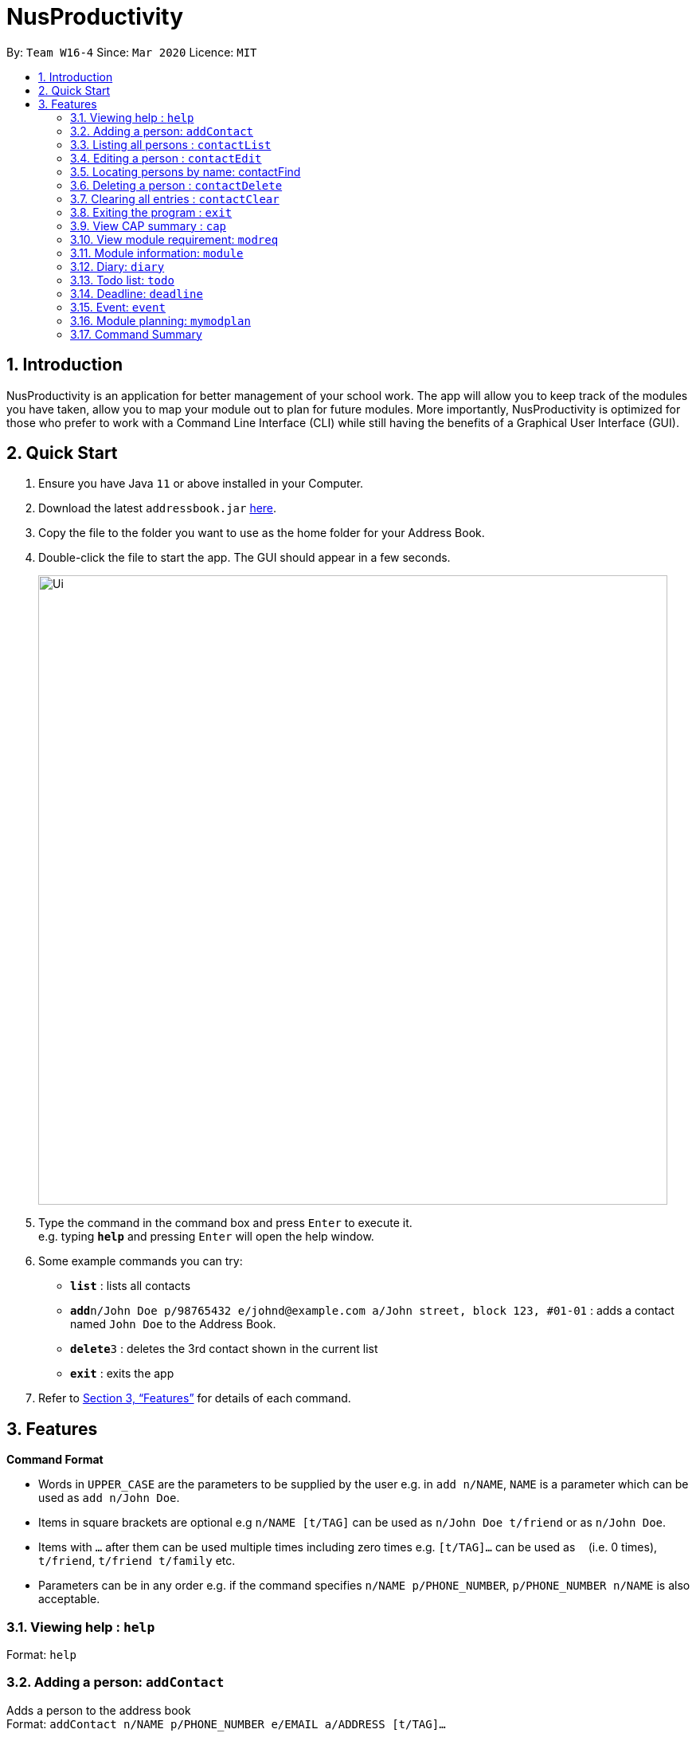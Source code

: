 = NusProductivity
:site-section: UserGuide
:toc:
:toc-title:
:toc-placement: preamble
:sectnums:
:imagesDir: images
:stylesDir: stylesheets
:xrefstyle: full
:experimental:
ifdef::env-github[]
:tip-caption: :bulb:
:note-caption: :information_source:
endif::[]
:repoURL: https://github.com/se-edu/addressbook-level3

By: `Team W16-4`      Since: `Mar 2020`      Licence: `MIT`

== Introduction

NusProductivity is an application for better management of your school work. The app will allow you to keep track of the modules you have taken, allow you to map your module out to plan for future modules. More importantly, NusProductivity is optimized for those who prefer to work with a Command Line Interface (CLI) while still having the benefits of a Graphical User Interface (GUI).

== Quick Start

.  Ensure you have Java `11` or above installed in your Computer.
.  Download the latest `addressbook.jar` link:{repoURL}/releases[here].
.  Copy the file to the folder you want to use as the home folder for your Address Book.
.  Double-click the file to start the app. The GUI should appear in a few seconds.
+
image::Ui.png[width="790"]
+
.  Type the command in the command box and press kbd:[Enter] to execute it. +
e.g. typing *`help`* and pressing kbd:[Enter] will open the help window.
.  Some example commands you can try:

* *`list`* : lists all contacts
* **`add`**`n/John Doe p/98765432 e/johnd@example.com a/John street, block 123, #01-01` : adds a contact named `John Doe` to the Address Book.
* **`delete`**`3` : deletes the 3rd contact shown in the current list
* *`exit`* : exits the app

.  Refer to <<Features>> for details of each command.

[[Features]]
== Features

====
*Command Format*

* Words in `UPPER_CASE` are the parameters to be supplied by the user e.g. in `add n/NAME`, `NAME` is a parameter which can be used as `add n/John Doe`.
* Items in square brackets are optional e.g `n/NAME [t/TAG]` can be used as `n/John Doe t/friend` or as `n/John Doe`.
* Items with `…`​ after them can be used multiple times including zero times e.g. `[t/TAG]...` can be used as `{nbsp}` (i.e. 0 times), `t/friend`, `t/friend t/family` etc.
* Parameters can be in any order e.g. if the command specifies `n/NAME p/PHONE_NUMBER`, `p/PHONE_NUMBER n/NAME` is also acceptable.
====

=== Viewing help : `help`

Format: `help`

=== Adding a person: `addContact`

Adds a person to the address book +
Format: `addContact n/NAME p/PHONE_NUMBER e/EMAIL a/ADDRESS [t/TAG]...`

[TIP]
A person can have any number of tags (including 0)

Examples:

* `add n/John Doe p/98765432 e/johnd@example.com a/John street, block 123, #01-01`
* `add n/Betsy Crowe t/friend e/betsycrowe@example.com a/Newgate Prison p/1234567 t/criminal`


=== Listing all persons : `contactList`

Shows a list of all persons in the address book.

Format: `contactList`

=== Editing a person : `contactEdit`

Edits an existing person in the address book.

Format: `contactEdit INDEX [n/NAME] [p/PHONE] [e/EMAIL] [a/ADDRESS] [t/TAG]…`

****
•	Edits the person at the specified INDEX. The index refers to the index number shown in the displayed person list. The index must be a positive integer 1, 2, 3, …
•	At least one of the optional fields must be provided.
•	Existing values will be updated to the input values.
•	When editing tags, the existing tags of the person will be removed i.e adding of tags is not cumulative.
•	You can remove all the person’s tags by typing t/ without specifying any tags after it.
****

Examples:

* `edit 1 p/91234567 e/johndoe@example.com` +
 Edits the phone number and email address of the 1st person to be `91234567` and `johndoe@example.com` respectively.
* `edit 2 n/Betsy Crower t/` +
 Edits the name of the `2nd person` to be `Betsy Crower` and clears all existing tags.

=== Locating persons by name: contactFind

Finds persons whose names contain any of the given keywords.

Format: `contactFind KEYWORD [MORE_KEYWORDS]`

****
* The search is case insensitive. e.g hans will match Hans
* The order of the keywords does not matter. e.g. Hans Bo will match Bo Hans
* Only the name is searched.
* Only full words will be matched e.g. Han will not match Hans
* Persons matching at least one keyword will be returned (i.e. OR search). e.g. Hans Bo will return Hans Gruber, Bo Yang
****

Examples:

* `find John` +
 Returns `john` and `John Doe`
* `find Betsy Tim John` +
 Returns any person having names `Betsy`, `Tim`, or `John`

=== Deleting a person : `contactDelete`

Deletes the specified person from the address book.

Format: `contactDelete INDEX`

****
* Deletes the person at the specified INDEX.
* The index refers to the index number shown in the displayed person list.
* The index must be a positive integer 1, 2, 3, …
****

Examples:

* `list` +
 `delete 2` +
 Deletes the 2nd person in the address book.
* `find Betsy` +
 `delete 1` +
 Deletes the 1st person in the results of the find command.

=== Clearing all entries : `contactClear`

Clears all entries from the address book.

Format: `clear`

=== Exiting the program : `exit`

Exits the program.

Format: `exit`

=== View CAP summary : `cap`

Shows the current cap of the individual. If only cap is specified, it will only show the MCs taken up to the point and the CAP.

Format: `cap {breakdown}`

****
If cap breakdown is inputted, it will show a breakdown of all the modules and grades that is tagged to the module.
****

=== View module requirement: `modreq`

Shows the modules requirement for the major specified.

Format: `modreq {/MAJOR}`

Example:

* `modreq computer science`


=== Module information: `module`

Shows basic information about the module, such as time of lecture, tutorial, exam venues and
professor’s contact associated with the module.

Format: `module {/MODULE CODE}`

Example:

* `module CS2103T`

=== Diary: `diary`

Format:

a.	`diary log {Limit}`: shows the most recent few amount of diary specified in limit, if no limit is specified,
it will be limited to the most recent 10.
b.	`diary {DD-MM-YYYY}` : shows the diary entry at the specified date if there is any
c.	`diary add {ENTRY}` : Adds the specific entry to the diary log, date and time will be logged automatically
d.	`diary delete {ENTRY ID}` : Deletes the specified diary ID’s entry.
e.  `diary weather {ID} {Weather}` :  tag the diary with the specific ID with a specific weather (e.g. sunny, cloudy)
f.  `diary emotion {ID} {Emotion}` :  tag the diary with the specific ID with a specific emotion (e.g. happy, blue)


=== Todo list: `todo`

Shows the list of tasks that are scheduled for the week with the deadline.

Format: `todo`

=== Deadline: `deadline`

Adds a new task to the todo list. The deadline will be shown alongside the task description.

Format: `deadline {/Description} /by {DD-MM-YYYY} {HHMM}`

=== Event: `event`

Adds a new task to the todo list. The date of the event will be shown alongside the task description.

Format:

a. `event {/Description} /at {DD-MM-YYYY} {HHMM}`
b. `event {ID} {name of participant}` : add the contact card of the specific participant to the event

=== Module planning: `mymodplan`

Shows list of modules taken/to be taken to fulfill major requirements.

Format:

a.	`mymodplan`: shows module planning list
b.	`mymodplan add {/MODULE CODE}`: adds a module to the module plan
c.	`mymodplan done {/MODULE CODE}`: marks a module as taken/done

=== Command Summary

•	contactAdd contactAdd n/NAME p/PHONE_NUMBER e/EMAIL a/ADDRESS [t/TAG]… +
 e.g. `contactAdd n/James Ho p/22224444 e/jamesho@example.com a/123, Clementi Rd, 1234665 t/friend t/colleague`
•	contactClear : contactClear
•	contactDelete : contactDelete INDEX +
 e.g. `delete 3`
•	contactEdit : contactEdit INDEX [n/NAME] [p/PHONE_NUMBER] [e/EMAIL] [a/ADDRESS] [t/TAG]… +
 e.g. `edit 2 n/James Lee e/jameslee@example.com`
•	contactFind : contactFind KEYWORD [MORE_KEYWORDS] +
 e.g. `find James Jake`
•	addressbooklist: list
•	cap : cap {breakdown}
•	modreq : modreq {\MAJOR} +
e.g. `modreq computer science`
•	todo: todo
•	help : help
•	diary :
* diary log {Limit}
* diary {DD-MM-YYYY}
* diary add {ENTRY}
* diary delete {ENTRY ID}
* diary weather {ID} {Weather}
* diary emotion {ID} {Emotion}
•	reminders : reminders
•	deadline : deadline {/Description} /by {DD-MM-YYYY} {HHMM}
•   event :
* event {/Description} /at {DD-MM-YYYY} {HHMM}
* event {ID} {name of participant}
•	mymodplan:
•	mymodplan
•	mymodplan add {/MODULE CODE}
•	mymodplan done {/MODULE CODE}
